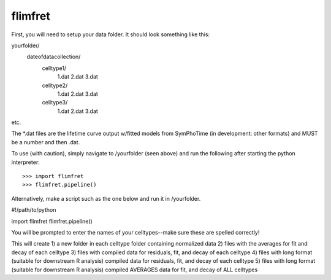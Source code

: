 flimfret
--------

First, you will need to setup your data folder.
It should look something like this:

yourfolder/
	dateofdatacollection/
		celltype1/
			1.dat
			2.dat
			3.dat
		celltype2/
			1.dat
			2.dat
			3.dat
		celltype3/
			1.dat
			2.dat
			3.dat
etc.

The *.dat files are the lifetime curve output w/fitted models from SymPhoTime (in development: other formats) and MUST be a number and then .dat.

To use (with caution), simply navigate to /yourfolder (seen above) and run the following after starting the python interpreter::

    >>> import flimfret
    >>> flimfret.pipeline()
    
Alternatively, make a script such as the one below and run it in /yourfolder.

#!/path/to/python

import flimfret
flimfret.pipeline()

You will be prompted to enter the names of your celltypes--make sure these are spelled correctly!

This will create 
1) a new folder in each celltype folder containing normalized data
2) files with the averages for fit and decay of each celltype
3) files with compiled data for residuals, fit, and decay of each celltype
4) files with long format (suitable for downstream R analysis) compiled data for residuals, fit, and decay of each celltype
5) files with long format (suitable for downstream R analysis) compiled AVERAGES data for fit, and decay of ALL celltypes

